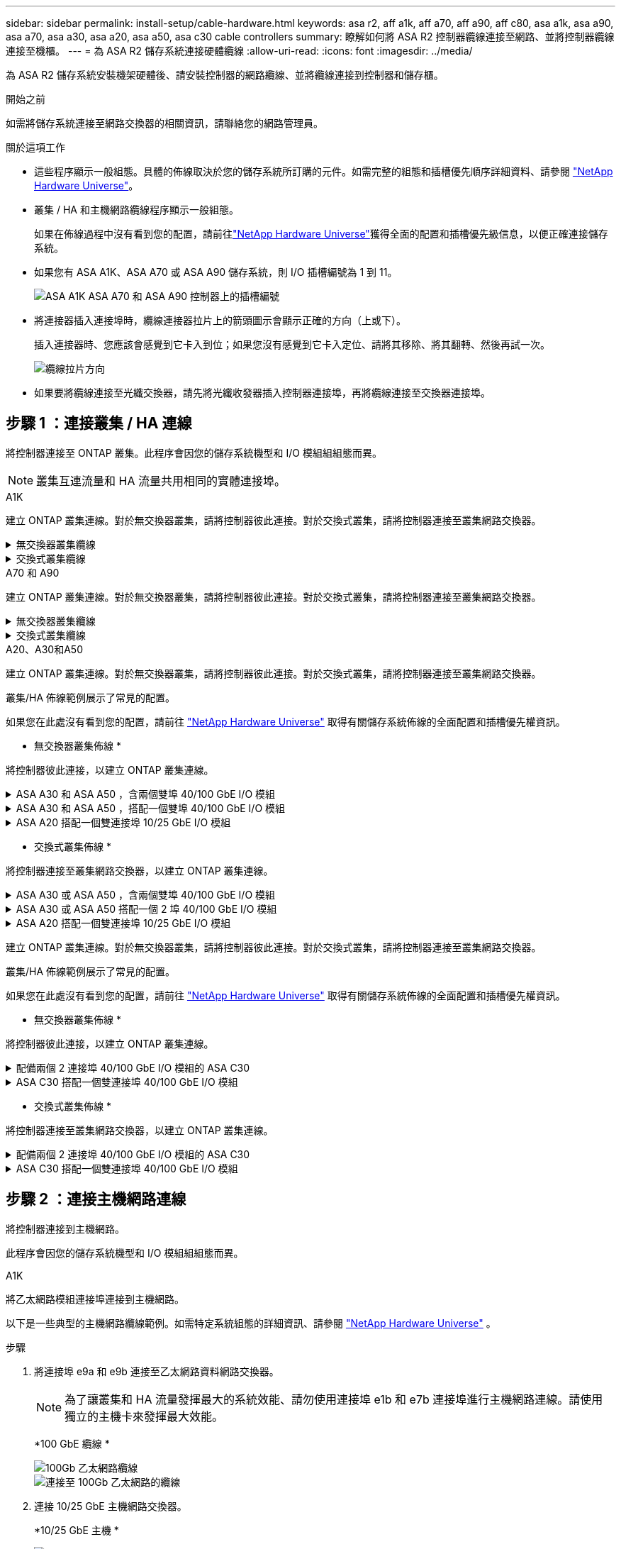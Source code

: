 ---
sidebar: sidebar 
permalink: install-setup/cable-hardware.html 
keywords: asa r2, aff a1k, aff a70, aff a90, aff c80, asa a1k, asa a90, asa a70, asa a30, asa a20, asa a50, asa c30 cable controllers 
summary: 瞭解如何將 ASA R2 控制器纜線連接至網路、並將控制器纜線連接至機櫃。 
---
= 為 ASA R2 儲存系統連接硬體纜線
:allow-uri-read: 
:icons: font
:imagesdir: ../media/


[role="lead"]
為 ASA R2 儲存系統安裝機架硬體後、請安裝控制器的網路纜線、並將纜線連接到控制器和儲存櫃。

.開始之前
如需將儲存系統連接至網路交換器的相關資訊，請聯絡您的網路管理員。

.關於這項工作
* 這些程序顯示一般組態。具體的佈線取決於您的儲存系統所訂購的元件。如需完整的組態和插槽優先順序詳細資料、請參閱 link:https://hwu.netapp.com["NetApp Hardware Universe"^]。
* 叢集 / HA 和主機網路纜線程序顯示一般組態。
+
如果在佈線過程中沒有看到您的配置，請前往link:https://hwu.netapp.com["NetApp Hardware Universe"^]獲得全面的配置和插槽優先級信息，以便正確連接儲存系統。

* 如果您有 ASA A1K、ASA A70 或 ASA A90 儲存系統，則 I/O 插槽編號為 1 到 11。
+
image::../media/drw_a1K_back_slots_labeled_ieops-2162.svg[ASA A1K ASA A70 和 ASA A90 控制器上的插槽編號]

* 將連接器插入連接埠時，纜線連接器拉片上的箭頭圖示會顯示正確的方向（上或下）。
+
插入連接器時、您應該會感覺到它卡入到位；如果您沒有感覺到它卡入定位、請將其移除、將其翻轉、然後再試一次。

+
image:../media/drw_cable_pull_tab_direction_ieops-1699.svg["纜線拉片方向"]

* 如果要將纜線連接至光纖交換器，請先將光纖收發器插入控制器連接埠，再將纜線連接至交換器連接埠。




== 步驟 1 ：連接叢集 / HA 連線

將控制器連接至 ONTAP 叢集。此程序會因您的儲存系統機型和 I/O 模組組組態而異。


NOTE: 叢集互連流量和 HA 流量共用相同的實體連接埠。

[role="tabbed-block"]
====
.A1K
--
建立 ONTAP 叢集連線。對於無交換器叢集，請將控制器彼此連接。對於交換式叢集，請將控制器連接至叢集網路交換器。

.無交換器叢集纜線
[%collapsible]
=====
使用叢集 /HA 互連纜線將連接埠 e1a 連接至 e1a 、並將連接埠 e7a 連接至 e7a 。

.步驟
. 將控制器 A 上的連接埠 e1a 連接至控制器 B 上的連接埠 e1a
. 將控制器 A 上的連接埠 e7a 連接至控制器 B 上的連接埠 e1a
+
* 叢集 / HA 互連纜線 *

+
image::../media/oie_cable_25Gb_Ethernet_SFP28_IEOPS-1069.svg[叢集 HA 纜線]

+
image::../media/drw_a1k_tnsc_cluster_cabling_ieops-1648.svg[雙節點無交換器叢集佈線圖]



=====
.交換式叢集纜線
[%collapsible]
=====
使用 100 GbE 纜線將連接埠 e1a 連接至 e1a ，並將連接埠 e7a 連接至 e7a 。


NOTE: 9.16.1 及更新版本均支援交換式叢集組態。

.步驟
. 將控制器 A 上的連接埠 e1a 和控制器 B 上的連接埠 e1a 連接至叢集網路交換器 A
. 將控制器 A 上的連接埠 e7a 和控制器 B 上的連接埠 e7a 連接至叢集網路交換器 B
+
*100 GbE 纜線 *

+
image::../media/oie_cable100_gbe_qsfp28.png[100 GB 纜線]

+
image::../media/drw_a1k_switched_cluster_cabling_ieops-1652.svg[將叢集連線連接至叢集網路]



=====
--
.A70 和 A90
--
建立 ONTAP 叢集連線。對於無交換器叢集，請將控制器彼此連接。對於交換式叢集，請將控制器連接至叢集網路交換器。

.無交換器叢集纜線
[%collapsible]
=====
使用叢集 /HA 互連纜線將連接埠 e1a 連接至 e1a ，並將連接埠 e7a 連接至 e7a 。

.步驟
. 將控制器 A 上的連接埠 e1a 連接至控制器 B 上的連接埠 e1a
. 將控制器 A 上的連接埠 e7a 連接至控制器 B 上的連接埠 e1a
+
* 叢集 / HA 互連纜線 *

+
image::../media/oie_cable_25Gb_Ethernet_SFP28_IEOPS-1069.svg[叢集 HA 纜線]

+
image::../media/drw_70-90_tnsc_cluster_cabling_ieops-1653.svg[雙節點無交換器叢集佈線圖]



=====
.交換式叢集纜線
[%collapsible]
=====
使用 100 GbE 纜線將連接埠 e1a 連接至 e1a ，並將連接埠 e7a 連接至 e7a 。


NOTE: 9.16.1 及更新版本均支援交換式叢集組態。

.步驟
. 將控制器 A 上的連接埠 e1a 和控制器 B 上的連接埠 e1a 連接至叢集網路交換器 A
. 將控制器 A 上的連接埠 e7a 和控制器 B 上的連接埠 e7a 連接至叢集網路交換器 B
+
*100 GbE 纜線 *

+
image::../media/oie_cable100_gbe_qsfp28.png[100 GB 纜線]

+
image::../media/drw_70-90_switched_cluster_cabling_ieops-1657.svg[將叢集連線連接至叢集網路]



=====
--
.A20、A30和A50
--
建立 ONTAP 叢集連線。對於無交換器叢集，請將控制器彼此連接。對於交換式叢集，請將控制器連接至叢集網路交換器。

[NOTE]
====
叢集/HA 佈線範例展示了常見的配置。

如果您在此處沒有看到您的配置，請前往 link:https://hwu.netapp.com["NetApp Hardware Universe"^] 取得有關儲存系統佈線的全面配置和插槽優先權資訊。

====
* 無交換器叢集佈線 *

將控制器彼此連接，以建立 ONTAP 叢集連線。

.ASA A30 和 ASA A50 ，含兩個雙埠 40/100 GbE I/O 模組
[%collapsible]
=====
.步驟
. 連接叢集 / HA 互連連：
+

NOTE: 叢集互連流量和 HA 流量共用相同的實體連接埠（位於插槽 2 和 4 的 I/O 模組上）。連接埠為 40/100 GbE 。

+
.. 將控制器 A 連接埠 E2A 連接至控制器 B 連接埠 E2A 。
.. 將控制器 A 連接埠 E4A 連接至控制器 B 連接埠 E4A 。
+

NOTE: I/O 模組連接埠 e2b 和 e4b 未使用，可供主機網路連線使用。

+
*100 GbE 叢集 / HA 互連纜線 *

+
image::../media/oie_cable100_gbe_qsfp28.png[叢集 HA 100 GbE 纜線]

+
image::../media/drw_isi_a30-50_switchless_2p_100gbe_2card_cabling_ieops-2011.svg[使用兩個 100GbE IO 模組的 A30 和 A50 無交換器叢集佈線圖]





=====
.ASA A30 和 ASA A50 ，搭配一個雙埠 40/100 GbE I/O 模組
[%collapsible]
=====
.步驟
. 連接叢集 / HA 互連連：
+

NOTE: 叢集互連流量和 HA 流量共用相同的實體連接埠（位於插槽 4 的 I/O 模組上）。連接埠為 40/100 GbE 。

+
.. 將控制器 A 連接埠 E4A 連接至控制器 B 連接埠 E4A 。
.. 將控制器 A 連接埠 e4b 連接至控制器 B 連接埠 e4b 。
+
*100 GbE 叢集 / HA 互連纜線 *

+
image::../media/oie_cable100_gbe_qsfp28.png[叢集 HA 100 GbE 纜線]

+
image::../media/drw_isi_a30-50_switchless_2p_100gbe_1card_cabling_ieops-1925.svg[使用一個 100GbE IO 模組的 A30 和 A50 無交換器叢集佈線圖]





=====
.ASA A20 搭配一個雙連接埠 10/25 GbE I/O 模組
[%collapsible]
=====
.步驟
. 連接叢集 / HA 互連連：
+

NOTE: 叢集互連流量和 HA 流量共用相同的實體連接埠（位於插槽 4 的 I/O 模組上）。連接埠為 10/25 GbE 。

+
.. 將控制器 A 連接埠 E4A 連接至控制器 B 連接埠 E4A 。
.. 將控制器 A 連接埠 e4b 連接至控制器 B 連接埠 e4b 。
+
*25 GbE 叢集 / HA 互連纜線 *

+
image:../media/oie_cable_sfp_gbe_copper.png["GbE SFP 銅線連接器，寬度 = 100px"]

+
image::../media/drw_isi_a20_switchless_2p_25gbe_cabling_ieops-2018.svg[使用一個 25 GbE IO 模組的無交換器叢集佈線圖]





=====
* 交換式叢集佈線 *

將控制器連接至叢集網路交換器，以建立 ONTAP 叢集連線。

.ASA A30 或 ASA A50 ，含兩個雙埠 40/100 GbE I/O 模組
[%collapsible]
=====
.步驟
. 連接叢集 / HA 互連連線：
+

NOTE: 叢集互連流量和 HA 流量共用相同的實體連接埠（位於插槽 2 和 4 的 I/O 模組上）。連接埠為 40/100 GbE 。

+
.. 將控制器 A 連接埠 e4a 連接到叢集網路交換器 A。
.. 將控制器 A 連接埠 e2a 連接到叢集網路交換器 B。
.. 將控制器 B 連接埠 e4a 連接到叢集網路交換器 A。
.. 將控制器 B 連接埠 e2a 連接到叢集網路交換器 B。
+

NOTE: I/O 模組連接埠 e2b 和 e4b 未使用，可供主機網路連線使用。

+
*40/100 GbE 叢集 / HA 互連纜線 *

+
image::../media/oie_cable100_gbe_qsfp28.png[叢集 HA 40/100 GbE 纜線]

+
image::../media/drw_isi_a30-50_switched_2p_100gbe_2card_cabling_ieops-2013.svg[使用兩個 100GbE IO 模組的 A30 和 A50 交換式叢集佈線圖]





=====
.ASA A30 或 ASA A50 搭配一個 2 埠 40/100 GbE I/O 模組
[%collapsible]
=====
.步驟
. 將控制器連接至叢集網路交換器：
+

NOTE: 叢集互連流量和 HA 流量共用相同的實體連接埠（位於插槽 4 的 I/O 模組上）。連接埠為 40/100 GbE 。

+
.. 將控制器 A 連接埠 e4a 連接到叢集網路交換器 A。
.. 將控制器 A 連接埠 e4b 連接到叢集網路交換器 B。
.. 將控制器 B 連接埠 e4a 連接到叢集網路交換器 A。
.. 將控制器 B 連接埠 e4b 連接到叢集網路交換器 B。
+
*40/100 GbE 叢集 / HA 互連纜線 *

+
image::../media/oie_cable100_gbe_qsfp28.png[叢集 HA 40/100 GbE 纜線]

+
image::../media/drw_isi_a30-50_2p_100gbe_1card_switched_cabling_ieops-1926.svg[將叢集連線連接至叢集網路]





=====
.ASA A20 搭配一個雙連接埠 10/25 GbE I/O 模組
[%collapsible]
=====
. 將控制器連接至叢集網路交換器：
+

NOTE: 叢集互連流量和 HA 流量共用相同的實體連接埠（位於插槽 4 的 I/O 模組上）。連接埠為 10/25 GbE 。

+
.. 將控制器 A 連接埠 e4a 連接到叢集網路交換器 A。
.. 將控制器 A 連接埠 e4b 連接到叢集網路交換器 B。
.. 將控制器 B 連接埠 e4a 連接到叢集網路交換器 A。
.. 將控制器 B 連接埠 e4b 連接到叢集網路交換器 B。
+
*10/25 GbE 叢集 / HA 互連纜線 *

+
image::../media/oie_cable_sfp_gbe_copper.png[GbE SFP 銅線連接器]

+
image::../media/drw_isi_a20_switched_2p_25gbe_cabling_ieops-2019.svg[使用一個 25GbE IO 模組的 A20 交換式叢集佈線圖]





=====
--
.C30
--
建立 ONTAP 叢集連線。對於無交換器叢集，請將控制器彼此連接。對於交換式叢集，請將控制器連接至叢集網路交換器。

[NOTE]
====
叢集/HA 佈線範例展示了常見的配置。

如果您在此處沒有看到您的配置，請前往 link:https://hwu.netapp.com["NetApp Hardware Universe"^] 取得有關儲存系統佈線的全面配置和插槽優先權資訊。

====
* 無交換器叢集佈線 *

將控制器彼此連接，以建立 ONTAP 叢集連線。

.配備兩個 2 連接埠 40/100 GbE I/O 模組的 ASA C30
[%collapsible]
=====
.步驟
. 連接叢集 / HA 互連連線：
+

NOTE: 叢集互連流量和 HA 流量共用相同的實體連接埠（位於插槽 2 和 4 的 I/O 模組上）。連接埠為 40/100 GbE 。

+
.. 將控制器 A 連接埠 E2A 連接至控制器 B 連接埠 E2A 。
.. 將控制器 A 連接埠 E4A 連接至控制器 B 連接埠 E4A 。
+

NOTE: I/O 模組連接埠 e2b 和 e4b 未使用，可供主機網路連線使用。

+
*100 GbE 叢集 / HA 互連纜線 *

+
image::../media/oie_cable100_gbe_qsfp28.png[叢集 HA 100 GbE 纜線]

+
image::../media/drw_isi_a30-50_switchless_2p_100gbe_2card_cabling_ieops-2011.svg[使用兩個 100GbE IO 模組的 A30 和 A50 無交換器叢集佈線圖]





=====
.ASA C30 搭配一個雙連接埠 40/100 GbE I/O 模組
[%collapsible]
=====
.步驟
. 連接叢集 / HA 互連連線：
+

NOTE: 叢集互連流量和 HA 流量共用相同的實體連接埠（位於插槽 4 的 I/O 模組上）。連接埠為 40/100 GbE 。

+
.. 將控制器 A 連接埠 E4A 連接至控制器 B 連接埠 E4A 。
.. 將控制器 A 連接埠 e4b 連接至控制器 B 連接埠 e4b 。
+
*100 GbE 叢集 / HA 互連纜線 *

+
image::../media/oie_cable100_gbe_qsfp28.png[叢集 HA 100 GbE 纜線]

+
image::../media/drw_isi_a30-50_switchless_2p_100gbe_1card_cabling_ieops-1925.svg[使用 100GBE I/O 模組的 C30 無交換器叢集佈線圖]





=====
* 交換式叢集佈線 *

將控制器連接至叢集網路交換器，以建立 ONTAP 叢集連線。

.配備兩個 2 連接埠 40/100 GbE I/O 模組的 ASA C30
[%collapsible]
=====
.步驟
. 連接叢集 / HA 互連連線：
+

NOTE: 叢集互連流量和 HA 流量共用相同的實體連接埠（位於插槽 2 和 4 的 I/O 模組上）。連接埠為 40/100 GbE 。

+
.. 將控制器 A 連接埠 e4a 連接到叢集網路交換器 A。
.. 將控制器 A 連接埠 e2a 連接到叢集網路交換器 B。
.. 將控制器 B 連接埠 e4a 連接到叢集網路交換器 A。
.. 將控制器 B 連接埠 e2a 連接到叢集網路交換器 B。
+

NOTE: I/O 模組連接埠 e2b 和 e4b 未使用，可供主機網路連線使用。

+
*40/100 GbE 叢集 / HA 互連纜線 *

+
image::../media/oie_cable100_gbe_qsfp28.png[叢集 HA 40/100 GbE 纜線]

+
image::../media/drw_isi_a30-50_switched_2p_100gbe_2card_cabling_ieops-2013.svg[使用兩個 100gbe io 模組的 c30 交換集群佈線圖]





=====
.ASA C30 搭配一個雙連接埠 40/100 GbE I/O 模組
[%collapsible]
=====
.步驟
. 將控制器連接到叢集網路交換器：
+

NOTE: 叢集互連流量和 HA 流量共用相同的實體連接埠（位於插槽 4 的 I/O 模組上）。連接埠為 40/100 GbE 。

+
.. 將控制器 A 連接埠 e4a 連接到叢集網路交換器 A。
.. 將控制器 A 連接埠 e4b 連接到叢集網路交換器 B。
.. 將控制器 B 連接埠 e4a 連接到叢集網路交換器 A。
.. 將控制器 B 連接埠 e4b 連接到叢集網路交換器 B。
+
*40/100 GbE 叢集 / HA 互連纜線 *

+
image::../media/oie_cable100_gbe_qsfp28.png[叢集 HA 40/100 GbE 纜線]

+
image::../media/drw_isi_a30-50_2p_100gbe_1card_switched_cabling_ieops-1926.svg[將叢集連線連接至叢集網路]





=====
--
====


== 步驟 2 ：連接主機網路連線

將控制器連接到主機網路。

此程序會因您的儲存系統機型和 I/O 模組組組態而異。

[role="tabbed-block"]
====
.A1K
--
將乙太網路模組連接埠連接到主機網路。

以下是一些典型的主機網路纜線範例。如需特定系統組態的詳細資訊、請參閱 link:https://hwu.netapp.com["NetApp Hardware Universe"^] 。

.步驟
. 將連接埠 e9a 和 e9b 連接至乙太網路資料網路交換器。
+

NOTE: 為了讓叢集和 HA 流量發揮最大的系統效能、請勿使用連接埠 e1b 和 e7b 連接埠進行主機網路連線。請使用獨立的主機卡來發揮最大效能。

+
*100 GbE 纜線 *

+
image::../media/oie_cable_sfp_gbe_copper.svg[100Gb 乙太網路纜線]

+
image::../media/drw_a1k_network_cabling1_ieops-1649.svg[連接至 100Gb 乙太網路的纜線]

. 連接 10/25 GbE 主機網路交換器。
+
*10/25 GbE 主機 *

+
image::../media/oie_cable_sfp_gbe_copper.svg[10/25Gb 乙太網路纜線]

+
image::../media/drw_a1k_network_cabling2_ieops-1650.svg[連接到 10/25Gb 乙太網路的纜線]



--
.A70 和 A90
--
將乙太網路模組連接埠連接到主機網路。

以下是一些典型的主機網路纜線範例。如需特定系統組態的詳細資訊、請參閱 link:https://hwu.netapp.com["NetApp Hardware Universe"^] 。

.步驟
. 將連接埠 e9a 和 e9b 連接至乙太網路資料網路交換器。
+

NOTE: 為了讓叢集和 HA 流量發揮最大的系統效能、請勿使用連接埠 e1b 和 e7b 連接埠進行主機網路連線。請使用獨立的主機卡來發揮最大效能。

+
*100 GbE 纜線 *

+
image::../media/oie_cable_sfp_gbe_copper.svg[100Gb 乙太網路纜線]

+
image::../media/drw_70-90_network_cabling1_ieops-1654.svg[連接至 100 Gb 乙太網路的纜線]

. 連接 10/25 GbE 主機網路交換器。
+
*4 個連接埠、 10/25 GbE 主機 *

+
image::../media/oie_cable_sfp_gbe_copper.svg[10/25 GB 纜線]

+
image::../media/drw_70-90_network_cabling2_ieops-1655.svg[連接至 100Gb 乙太網路的纜線]



--
.A20、A30和A50
--
將乙太網路模組連接埠或光纖通道（ FC ）模組連接埠連接至主機網路。

[NOTE]
====
主機網路佈線範例展示了常見的配置。

如果您在此處沒有看到您的配置，請前往 link:https://hwu.netapp.com["NetApp Hardware Universe"^] 取得有關儲存系統佈線的全面配置和插槽優先權資訊。

====
* 乙太網路主機纜線 *

.ASA A30 和 ASA A50 ，含兩個雙埠 40/100 GbE I/O 模組
[%collapsible]
=====
在每個控制器上，將連接埠 e2b 和 e4b 連接至乙太網路主機網路交換器。


NOTE: 插槽 2 和插槽 4 中 I/O 模組的連接埠為 40/100 GbE （主機連線為 40/100 GbE ）。

*40/100 GbE 纜線 *

image::../media/oie_cable_sfp_gbe_copper.png[40/100 GB 纜線]

image::../media/drw_isi_a30-50_host_2p_40-100gbe_2card_cabling_ieops-2014.svg[連接至 40/100GbE 乙太網路主機網路交換器的纜線]

=====
.帶有一個 4 埠 10/25 GbE I/O 模組的 ASA A20、A30 和 A50
[%collapsible]
=====
在每個控制器上，將連接埠 E2A ， e2b ， e2c 和 e2d 連接至乙太網路主機網路交換器。

*10/25 GbE 纜線 *

image:../media/oie_cable_sfp_gbe_copper.png["GbE SFP 銅線連接器，寬度 = 100px"]

image::../media/drw_isi_a30-50_host_2p_40-100gbe_1card_cabling_ieops-1923.svg[連接至 40/100GbE 乙太網路主機網路交換器的纜線]

=====
* FC 主機纜線 *

.配備 4 埠 64 Gb/s FC I/O 模組的 ASA A20、A30 和 A50
[%collapsible]
=====
在每個控制器上，將連接埠 1a ， 1b ， 1c 和 1D 連接至 FC 主機網路交換器。

* 64 Gb/s FC 纜線 *

image:../media/oie_cable_sfp_gbe_copper.png["64 GB 光纖通道纜線，寬度 = 100px"]

image::../media/drw_isi_a30-50_4p_64gb_fc_1card_cabling_ieops-1924.svg[連接至 64GB 光纖信道主機網路交換器的纜線]

=====
--
.C30
--
將乙太網路模組連接埠或光纖通道（ FC ）模組連接埠連接至主機網路。

[NOTE]
====
主機網路佈線範例展示了常見的配置。

如果您在此處沒有看到您的配置，請前往 link:https://hwu.netapp.com["NetApp Hardware Universe"^] 取得有關儲存系統佈線的全面配置和插槽優先權資訊。

====
* 乙太網路主機纜線 *

.配備兩個 2 連接埠 40/100 GbE I/O 模組的 ASA C30
[%collapsible]
=====
.步驟
. 在每個控制器上，使用纜線連接埠 e2b 和 e4b 連接乙太網路主機網路交換器。
+

NOTE: 插槽 2 和插槽 4 中 I/O 模組的連接埠為 40/100 GbE （主機連線為 40/100 GbE ）。

+
*40/100 GbE 纜線 *

+
image::../media/oie_cable_sfp_gbe_copper.png[40/100 GB 纜線]

+
image::../media/drw_isi_a30-50_host_2p_40-100gbe_2card_cabling_ieops-2014.svg[連接至 40/100GbE 乙太網路主機網路交換器的纜線]



=====
.具有 1 個 4 連接埠 10/25 GbE I/O 模組的 ASA C30
[%collapsible]
=====
.步驟
. 在每個控制器上，將連接埠 E2A ， e2b ， e2c 和 e2d 連接至乙太網路主機網路交換器。
+
*10/25 GbE 纜線 *

+
image:../media/oie_cable_sfp_gbe_copper.png["GbE SFP 銅線連接器，寬度 = 100px"]

+
image::../media/drw_isi_a30-50_host_2p_40-100gbe_1card_cabling_ieops-1923.svg[連接至 40/100GbE 乙太網路主機網路交換器的纜線]



=====
.配備 4 埠 64 Gb/s FC I/O 模組的 ASA C30
[%collapsible]
=====
.步驟
. 在每個控制器上，將連接埠 1a ， 1b ， 1c 和 1D 連接至 FC 主機網路交換器。
+
* 64 Gb/s FC 纜線 *

+
image:../media/oie_cable_sfp_gbe_copper.png["64 GB 光纖通道纜線，寬度 = 100px"]

+
image::../media/drw_isi_a30-50_4p_64gb_fc_1card_cabling_ieops-1924.svg[連接至 64GB 光纖信道主機網路交換器的纜線]



=====
--
====


== 步驟 3 ：連接管理網路連線

將控制器連接到管理網路。

如需將儲存系統連線至管理網路交換器的相關資訊，請聯絡您的網路管理員。

[role="tabbed-block"]
====
.A1K
--
使用 1000BASE-T RJ-45 纜線，將每個控制器上的管理（扳手）連接埠連接到管理網路交換器。

image::../media/oie_cable_rj45.svg[RJ-45 纜線]

* 1000BASE-T RJ-45 纜線 *

image::../media/drw_a1k_management_connection_ieops-1651.svg[連線至您的管理網路]


IMPORTANT: 請勿插入電源線。

--
.A70 和 A90
--
使用 1000BASE-T RJ-45 纜線，將每個控制器上的管理（扳手）連接埠連接到管理網路交換器。

image::../media/oie_cable_rj45.svg[RJ45 纜線]

* 1000BASE-T RJ-45 纜線 *

image::../media/drw_70-90_management_connection_ieops-1656.svg[連線至您的管理網路]


IMPORTANT: 請勿插入電源線。

--
.A20、A30和A50
--
將每個控制器上的管理（扳手）連接埠連接到管理網路交換器。

* 1000BASE-T RJ-45 纜線 *

image::../media/oie_cable_rj45.png[RJ-45 纜線]

image::../media/drw_isi_g_wrench_cabling_ieops-1928.svg[連線至您的管理網路]


IMPORTANT: 請勿插入電源線。

--
.C30
--
將每個控制器上的管理（扳手）連接埠連接到管理網路交換器。

* 1000BASE-T RJ-45 纜線 *

image::../media/oie_cable_rj45.png[RJ-45 纜線]

image::../media/drw_isi_g_wrench_cabling_ieops-1928.svg[連線至您的管理網路]


IMPORTANT: 請勿插入電源線。

--
====


== 步驟 4 ：連接機櫃連接線

以下佈線程序說明如何將控制器連接至儲存櫃。

如需儲存系統支援的最大機櫃數量，以及所有纜線選項（例如光纖和交換器連接），請參閱link:https://hwu.netapp.com["NetApp Hardware Universe"^]。

[role="tabbed-block"]
====
.A1K
--
AFF A1K 儲存系統支援具有 NSM100 或 NSM100B 模組的 NS224 架。模組之間的主要區別是：

* NSM100 機架模組使用內建連接埠 e0a 和 e0b。
* NSM100B 架模組使用插槽 1 中的連接埠 e1a 和 e1b。


以下佈線範例顯示了 NS224 機架中的 NSM100 模組（涉及機架模組連接埠）。

請選擇符合您設定的下列其中一個纜線選項。

.選項 1 ：一個 NS224 儲存櫃
[%collapsible]
=====
將每個控制器連接至 NS224 機櫃上的 NSM 模組。圖形顯示每個控制器的纜線：控制器 A 纜線以藍色顯示、控制器 B 纜線則以黃色顯示。

.步驟
. 在控制器 A 上、連接下列連接埠：
+
.. 將連接埠 e11a 連接至 NSM A 連接埠 e0a 。
.. 將連接埠 e11b 連接至連接埠 NSM B 連接埠 e0b 。
+
image:../media/drw_a1k_1shelf_cabling_a_ieops-1703.svg["將控制器 A e11a 和 e11b 移至單一 NS224 機櫃"]



. 在控制器 B 上、連接下列連接埠：
+
.. 將連接埠 e11a 連接至 NSM B 連接埠 e0A 。
.. 將連接埠 e11b 連接至 NSM a 連接埠 e0b 。
+
image:../media/drw_a1k_1shelf_cabling_b_ieops-1704.svg["將控制器 B 連接埠 e11a 和 e11b 連接到單一 NS224 架"]





=====
.選項 2 ：兩個 NS224 儲存櫃
[%collapsible]
=====
將每個控制器連接至兩個 NS224 機櫃上的 NSM 模組。圖形顯示每個控制器的纜線：控制器 A 纜線以藍色顯示、控制器 B 纜線則以黃色顯示。

.步驟
. 在控制器 A 上、連接下列連接埠：
+
.. 將連接埠 e11a 連接至機櫃 1 NSM A 連接埠 e0a 。
.. 將連接埠 e11b 連接至機櫃 2 NSM B 連接埠 e0b 。
.. 將連接埠 E10A 連接至機櫃 2 NSM A 連接埠 e0a 。
.. 將連接埠 e10b 連接至機櫃 1 NSM a 連接埠 e0b 。
+
image:../media/drw_a1k_2shelf_cabling_a_ieops-1705.svg["控制器 A 的控制器與機櫃連線"]



. 在控制器 B 上、連接下列連接埠：
+
.. 將連接埠 e11a 連接至機櫃 1 NSM B 連接埠 e0A 。
.. 將連接埠 e11b 連接至機櫃 2 NSM a 連接埠 e0b 。
.. 將連接埠 E10A 連接至機櫃 2 NSM B 連接埠 e0A 。
.. 將連接埠 e10b 連接至機櫃 1 NSM a 連接埠 e0b 。
+
image:../media/drw_a1k_2shelf_cabling_b_ieops-1706.svg["控制器 B 的控制器與機櫃連線"]





=====
--
.A70 和 A90
--
AFF A70 和 90 儲存系統支援具有 NSM100 或 NSM100B 模組的 NS224 架。模組之間的主要區別是：

* NSM100 機架模組使用內建連接埠 e0a 和 e0b。
* NSM100B 架模組使用插槽 1 中的連接埠 e1a 和 e1b。


以下佈線範例顯示了 NS224 機架中的 NSM100 模組（涉及機架模組連接埠）。

請選擇符合您設定的下列其中一個纜線選項。

.選項 1 ：一個 NS224 儲存櫃
[%collapsible]
=====
將每個控制器連接至 NS224 機櫃上的 NSM 模組。圖形顯示每個控制器的纜線：控制器 A 纜線以藍色顯示、控制器 B 纜線則以黃色顯示。

*100 GbE QSFP28 銅線 *

image::../media/oie_cable100_gbe_qsfp28.svg[100 GbE QSFP28 銅線]

.步驟
. 將控制器 A 連接埠 e11a 連接至 NSM A 連接埠 e0a 。
. 將控制器 A 連接埠 e11b 連接至連接埠 NSM B 連接埠 e0b 。
+
image:../media/drw_a70-90_1shelf_cabling_a_ieops-1731.svg["將控制器 A e11a 和 e11b 移至單一 NS224 機櫃"]

. 將控制器 B 連接埠 e11a 連接至 NSM B 連接埠 e0A 。
. 將控制器 B 連接埠 e11b 連接至 NSM A 連接埠 e0b 。
+
image:../media/drw_a70-90_1shelf_cabling_b_ieops-1732.svg["控制器 B e11a 和 e11b 至單一 NS224 機櫃"]



=====
.選項 2 ：兩個 NS224 儲存櫃
[%collapsible]
=====
將每個控制器連接至兩個 NS224 機櫃上的 NSM 模組。圖形顯示每個控制器的纜線：控制器 A 纜線以藍色顯示、控制器 B 纜線則以黃色顯示。

*100 GbE QSFP28 銅線 *

image::../media/oie_cable100_gbe_qsfp28.svg[100 GbE QSFP28 銅線]

.步驟
. 在控制器 A 上、連接下列連接埠：
+
.. 將連接埠 e11a 連接至機櫃 1 、 NSM A 連接埠 e0a 。
.. 將連接埠 e11b 連接至機櫃 2 、 NSM B 連接埠 e0b 。
.. 將連接埠 e8a 連接至機櫃 2 、 NSM A 連接埠 e0a 。
.. 將連接埠 e8b 連接至機櫃 1 、 NSM B 連接埠 e0b 。
+
image:../media/drw_a70-90_2shelf_cabling_a_ieops-1733.svg["控制器 A 的控制器與機櫃連線"]



. 在控制器 B 上、連接下列連接埠：
+
.. 將連接埠 e11a 連接至機櫃 1 、 NSM B 連接埠 e0A 。
.. 將連接埠 e11b 連接至機櫃 2 、 NSM A 連接埠 e0b 。
.. 將連接埠 e8a 連接至機櫃 2 、 NSM B 連接埠 e0a 。
.. 將連接埠 e8b 連接至機櫃 1 、 NSM A 連接埠 e0b 。
+
image:../media/drw_a70-90_2shelf_cabling_b_ieops-1734.svg["控制器 B 的控制器與機櫃連線"]





=====
--
.A20、A30和A50
--
NS224 架佈線程式顯示 NSM100B 模組而非 NSM100 模組。無論使用哪種類型的 NSM 模組，佈線都是相同的，只有連接埠名稱不同：

* NSM100B 模組使用插槽 1 中 I/O 模組上的連接埠 e1a 和 e1b。
* NSM100 模組使用內建（板載）連接埠 e0a 和 e0b。


使用儲存系統隨附的儲存電纜將每個控制器連接到 NS224 架上的每個 NSM 模組，儲存電纜可以是以下電纜類型：

*100 GbE QSFP28 銅線 *

image::../media/oie_cable100_gbe_qsfp28.png[100 GbE QSFP28 銅線]

圖形顯示控制器 A 的藍色纜線和控制器 B 的黃色纜線。

.步驟
. 將控制器 A 連接至機櫃：
+
.. 將控制器 A 連接埠 e3a 連接至 NSM A 連接埠 e1a 。
.. 將控制器 A 連接埠 e3b 連接至 NSM B 連接埠 e1b 。
+
image:../media/drw_isi_g_1_ns224_controller_a_cabling_ieops-1945.svg["控制器 A 連接埠 e3a 和 e3b 連接至一個 NS224 機櫃"]



. 將控制器 B 連接至機櫃：
+
.. 將控制器 B 連接埠 e3a 連接至 NSM B 連接埠 e1a 。
.. 將控制器 B 連接埠 e3b 連接至 NSM A 連接埠 e1b 。
+
image:../media/drw_isi_g_1_ns224_controller_b_cabling_ieops-1946.svg["控制器 B 連接埠 e3a 和 e3b 連接至一個 NS224 機櫃"]





--
.C30
--
NS224 架佈線程式顯示 NSM100B 模組而非 NSM100 模組。無論使用哪種類型的 NSM 模組，佈線都是相同的，只有連接埠名稱不同：

* NSM100B 模組使用插槽 1 中 I/O 模組上的連接埠 e1a 和 e1b。
* NSM100 模組使用內建（板載）連接埠 e0a 和 e0b。


使用儲存系統隨附的儲存電纜將每個控制器連接到 NS224 架上的每個 NSM 模組，儲存電纜可以是以下電纜類型：

*100 GbE QSFP28 銅線 *

image::../media/oie_cable100_gbe_qsfp28.png[100 GbE QSFP28 銅線]

圖形顯示控制器 A 的藍色纜線和控制器 B 的黃色纜線。

.步驟
. 將控制器 A 連接至機櫃：
+
.. 將控制器 A 連接埠 e3a 連接至 NSM A 連接埠 e1a 。
.. 將控制器 A 連接埠 e3b 連接至 NSM B 連接埠 e1b 。
+
image:../media/drw_isi_g_1_ns224_controller_a_cabling_ieops-1945.svg["控制器 A 連接埠 e3a 和 e3b 連接至一個 NS224 機櫃"]



. 將控制器 B 連接至機櫃：
+
.. 將控制器 B 連接埠 e3a 連接至 NSM B 連接埠 e1a 。
.. 將控制器 B 連接埠 e3b 連接至 NSM A 連接埠 e1b 。
+
image:../media/drw_isi_g_1_ns224_controller_b_cabling_ieops-1946.svg["控制器 B 連接埠 e3a 和 e3b 連接至一個 NS224 機櫃"]





--
====
.接下來呢？
將儲存控制器連線至網路、然後將控制器連線至儲存櫃之後link:power-on-hardware.html["開啟 ASA R2 儲存系統電源"]、您就可以了。
